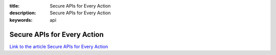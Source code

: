 :title: Secure APIs for Every Action
:description: Secure APIs for Every Action
:keywords: api


Secure APIs for Every Action
========================

`Link to the article Secure APIs for Every Action <http://documents.firejack.net/s/FJK_Documentation/m/17047/l/173486-secure-apis-for-every-action/>`_